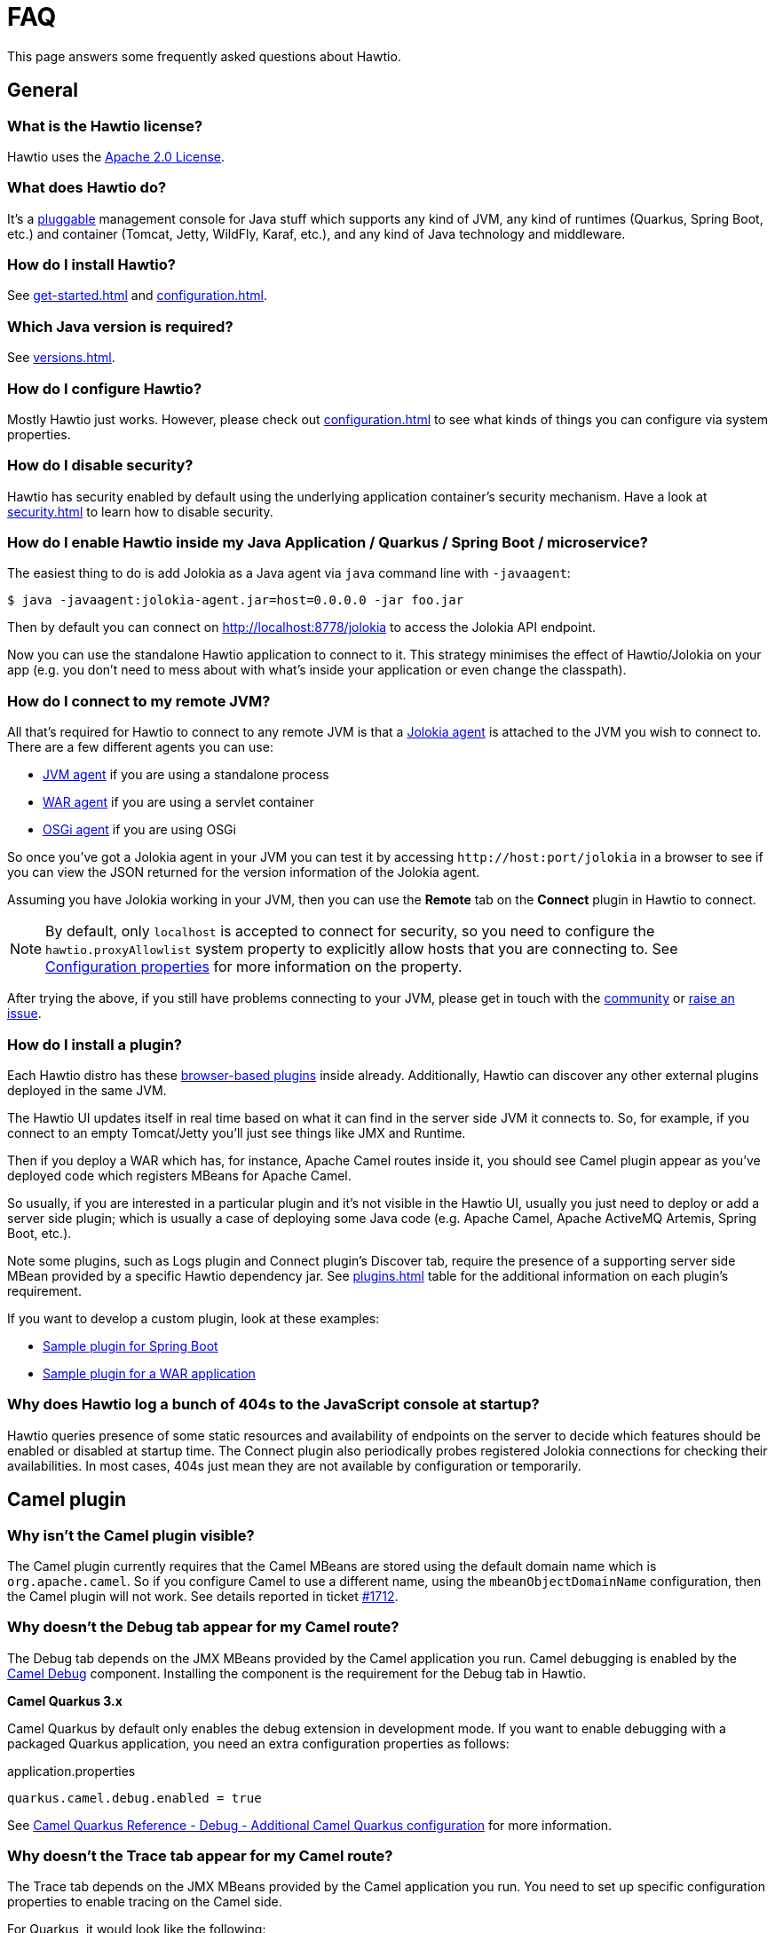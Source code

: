= FAQ

This page answers some frequently asked questions about Hawtio.

== General

=== What is the Hawtio license?

Hawtio uses the https://www.apache.org/licenses/LICENSE-2.0.txt[Apache 2.0 License].

=== What does Hawtio do?

It's a xref:plugins.adoc[pluggable] management console for Java stuff which supports any kind of JVM, any kind of runtimes (Quarkus, Spring Boot, etc.) and container (Tomcat, Jetty, WildFly, Karaf, etc.), and any kind of Java technology and middleware.

=== How do I install Hawtio?

See xref:get-started.adoc[] and xref:configuration.adoc[].

=== Which Java version is required?

See xref:versions.adoc[].

=== How do I configure Hawtio?

Mostly Hawtio just works. However, please check out xref:configuration.adoc[] to see what kinds of things you can configure via system properties.

=== How do I disable security?

Hawtio has security enabled by default using the underlying application container's security mechanism. Have a look at xref:security.adoc[] to learn how to disable security.

=== How do I enable Hawtio inside my Java Application / Quarkus / Spring Boot / microservice?

The easiest thing to do is add Jolokia as a Java agent via `java` command line with `-javaagent`:

[source,console]
----
$ java -javaagent:jolokia-agent.jar=host=0.0.0.0 -jar foo.jar
----

Then by default you can connect on http://localhost:8778/jolokia to access the Jolokia API endpoint.

Now you can use the standalone Hawtio application to connect to it. This strategy minimises the effect of Hawtio/Jolokia on your app (e.g. you don't need to mess about with what's inside your application or even change the classpath).

=== How do I connect to my remote JVM?

All that's required for Hawtio to connect to any remote JVM is that a https://jolokia.org/agent.html[Jolokia agent] is attached to the JVM you wish to connect to. There are a few different agents you can use:

- https://jolokia.org/agent/jvm.html[JVM agent] if you are using a standalone process
- https://jolokia.org/agent/war.html[WAR agent] if you are using a servlet container
- https://jolokia.org/agent/osgi.html[OSGi agent] if you are using OSGi

So once you've got a Jolokia agent in your JVM you can test it by accessing `\http://host:port/jolokia` in a browser to see if you can view the JSON returned for the version information of the Jolokia agent.

Assuming you have Jolokia working in your JVM, then you can use the *Remote* tab on the *Connect* plugin in Hawtio to connect.

NOTE: By default, only `localhost` is accepted to connect for security, so you need to configure the `hawtio.proxyAllowlist` system property to explicitly allow hosts that you are connecting to. See xref:configuration.adoc#_configuration_properties[Configuration properties] for more information on the property.

After trying the above, if you still have problems connecting to your JVM, please get in touch with the https://hawt.io/community/[community] or https://github.com/hawtio/hawtio/issues[raise an issue].

=== How do I install a plugin?

Each Hawtio distro has these xref:plugins.adoc[browser-based plugins] inside already. Additionally, Hawtio can discover any other external plugins deployed in the same JVM.

The Hawtio UI updates itself in real time based on what it can find in the server side JVM it connects to. So, for example, if you connect to an empty Tomcat/Jetty you'll just see things like JMX and Runtime.

Then if you deploy a WAR which has, for instance, Apache Camel routes inside it, you should see Camel plugin appear as you've deployed code which registers MBeans for Apache Camel.

So usually, if you are interested in a particular plugin and it's not visible in the Hawtio UI, usually you just need to deploy or add a server side plugin; which is usually a case of deploying some Java code (e.g. Apache Camel, Apache ActiveMQ Artemis, Spring Boot, etc.).

Note some plugins, such as Logs plugin and Connect plugin's Discover tab, require the presence of a supporting server side MBean provided by a specific Hawtio dependency jar. See xref:plugins.adoc[] table for the additional information on each plugin's requirement.

If you want to develop a custom plugin, look at these examples:

- https://github.com/hawtio/hawtio-sample-plugin-ts[Sample plugin for Spring Boot]
- https://github.com/hawtio/hawtio-sample-war-plugin-ts[Sample plugin for a WAR application]

=== Why does Hawtio log a bunch of 404s to the JavaScript console at startup?

Hawtio queries presence of some static resources and availability of endpoints on the server to decide which features should be enabled or disabled at startup time. The Connect plugin also periodically probes registered Jolokia connections for checking their availabilities. In most cases, 404s just mean they are not available by configuration or temporarily.

== Camel plugin

=== Why isn't the Camel plugin visible?

The Camel plugin currently requires that the Camel MBeans are stored using the default domain name which is `org.apache.camel`. So if you configure Camel to use a different name, using the `mbeanObjectDomainName` configuration, then the Camel plugin will not work. See details reported in ticket https://github.com/hawtio/hawtio/issues/1712[#1712].

=== Why doesn't the Debug tab appear for my Camel route?

The Debug tab depends on the JMX MBeans provided by the Camel application you run. Camel debugging is enabled by the https://camel.apache.org/components/3.21.x/others/debug.html[Camel Debug] component. Installing the component is the requirement for the Debug tab in Hawtio.

*Camel Quarkus 3.x*

Camel Quarkus by default only enables the debug extension in development mode. If you want to enable debugging with a packaged Quarkus application, you need an extra configuration properties as follows:

[source,java]
.application.properties
----
quarkus.camel.debug.enabled = true
----

See https://camel.apache.org/camel-quarkus/3.6.x/reference/extensions/debug.html#extensions-debug-additional-camel-quarkus-configuration[Camel Quarkus Reference - Debug - Additional Camel Quarkus configuration] for more information.

=== Why doesn't the Trace tab appear for my Camel route?

The Trace tab depends on the JMX MBeans provided by the Camel application you run. You need to set up specific configuration properties to enable tracing on the Camel side.

For Quarkus, it would look like the following:

[source,java]
.application.properties
----
camel.main.tracing = true
camel.main.backlogTracing = true
camel.main.useBreadcrumb = true
----

For Spring Boot, it would look like the following:

[source,java]
.application.properties
----
camel.springboot.tracing = true
camel.springboot.backlog-tracing = true
camel.springboot.use-breadcrumb = true
----

See https://camel.apache.org/manual/tracer.html[Camel User manual - Tracer] for more information.
